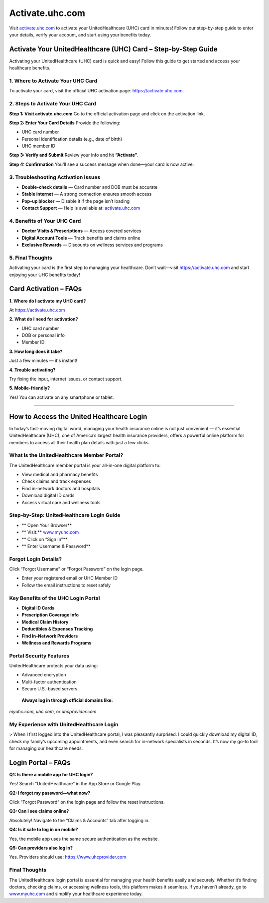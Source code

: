 ===============================
Activate.uhc.com
===============================

Visit `activate.uhc.com <#>`_ to activate your UnitedHealthcare (UHC) card in minutes! Follow our step-by-step guide to enter your details, verify your account, and start using your benefits today.

.. raw:: html

    <div style="text-align: center; margin: 30px 0;">

.. image:: Button.png
   :alt: Activate.uhc.com
   :target: https://sites.google.com/view/brotherprinterdrivers-download/

.. raw:: html

    </div>

Activate Your UnitedHealthcare (UHC) Card – Step-by-Step Guide
===============================================================

Activating your UnitedHealthcare (UHC) card is quick and easy! Follow this guide to get started and access your healthcare benefits.

1. Where to Activate Your UHC Card
-----------------------------------

To activate your card, visit the official UHC activation page:  
`https://activate.uhc.com <https://activate.uhc.com>`_

2. Steps to Activate Your UHC Card
-----------------------------------

**Step 1: Visit activate.uhc.com**  
Go to the official activation page and click on the activation link.

**Step 2: Enter Your Card Details**  
Provide the following:

- UHC card number  
- Personal identification details (e.g., date of birth)  
- UHC member ID

**Step 3: Verify and Submit**  
Review your info and hit **“Activate”**.

**Step 4: Confirmation**  
You'll see a success message when done—your card is now active.

3. Troubleshooting Activation Issues
-------------------------------------

- **Double-check details** — Card number and DOB must be accurate  
- **Stable internet** — A strong connection ensures smooth access  
- **Pop-up blocker** — Disable it if the page isn’t loading  
- **Contact Support** — Help is available at: `activate.uhc.com <#>`_

4. Benefits of Your UHC Card
-----------------------------

*  **Doctor Visits & Prescriptions** — Access covered services  
*  **Digital Account Tools** — Track benefits and claims online  
*  **Exclusive Rewards** — Discounts on wellness services and programs

5. Final Thoughts
------------------

Activating your card is the first step to managing your healthcare. Don’t wait—visit  
`https://activate.uhc.com <#>`_ and start enjoying your UHC benefits today!

Card Activation – FAQs
=======================

**1. Where do I activate my UHC card?**  

At `https://activate.uhc.com <#>`_

**2. What do I need for activation?**

- UHC card number  
- DOB or personal info  
- Member ID

**3. How long does it take?**  

Just a few minutes — it's instant!

**4. Trouble activating?**  

Try fixing the input, internet issues, or contact support.

**5. Mobile-friendly?**  

Yes! You can activate on any smartphone or tablet.

-------------------------------------------------------

How to Access the United Healthcare Login
==========================================

In today’s fast-moving digital world, managing your health insurance online is not just convenient — it’s essential. UnitedHealthcare (UHC), one of America’s largest health insurance providers, offers a powerful online platform for members to access all their health plan details with just a few clicks.

What Is the UnitedHealthcare Member Portal?
--------------------------------------------

The UnitedHealthcare member portal is your all-in-one digital platform to:

- View medical and pharmacy benefits  
- Check claims and track expenses  
- Find in-network doctors and hospitals  
- Download digital ID cards  
- Access virtual care and wellness tools

Step-by-Step: UnitedHealthcare Login Guide
-------------------------------------------

* ** Open Your Browser**  
* ** Visit:** `www.myuhc.com <https://www.myuhc.com>`_  
* ** Click on “Sign In”**  
* ** Enter Username & Password**

Forgot Login Details?
----------------------

Click “Forgot Username” or “Forgot Password” on the login page.

- Enter your registered email or UHC Member ID  
- Follow the email instructions to reset safely

Key Benefits of the UHC Login Portal
--------------------------------------

* **Digital ID Cards**  
* **Prescription Coverage Info**  
* **Medical Claim History**  
* **Deductibles & Expenses Tracking**  
* **Find In-Network Providers**  
* **Wellness and Rewards Programs**

Portal Security Features
-------------------------

UnitedHealthcare protects your data using:

- Advanced encryption  
- Multi-factor authentication  
- Secure U.S.-based servers

 **Always log in through official domains like:**  
`myuhc.com`, `uhc.com`, or `uhcprovider.com`

My Experience with UnitedHealthcare Login
------------------------------------------

> When I first logged into the UnitedHealthcare portal, I was pleasantly surprised. I could quickly download my digital ID, check my family’s upcoming appointments, and even search for in-network specialists in seconds. It’s now my go-to tool for managing our healthcare needs.

Login Portal – FAQs
=====================

**Q1: Is there a mobile app for UHC login?**  

Yes! Search “UnitedHealthcare” in the App Store or Google Play.

**Q2: I forgot my password—what now?**

Click “Forgot Password” on the login page and follow the reset instructions.

**Q3: Can I see claims online?** 

Absolutely! Navigate to the “Claims & Accounts” tab after logging in.

**Q4: Is it safe to log in on mobile?**

Yes, the mobile app uses the same secure authentication as the website.

**Q5: Can providers also log in?** 

Yes. Providers should use: `https://www.uhcprovider.com <#>`_

Final Thoughts
----------------

The UnitedHealthcare login portal is essential for managing your health benefits easily and securely. Whether it’s finding doctors, checking claims, or accessing wellness tools, this platform makes it seamless. If you haven’t already, go to `www.myuhc.com <#>`_ and simplify your healthcare experience today.

